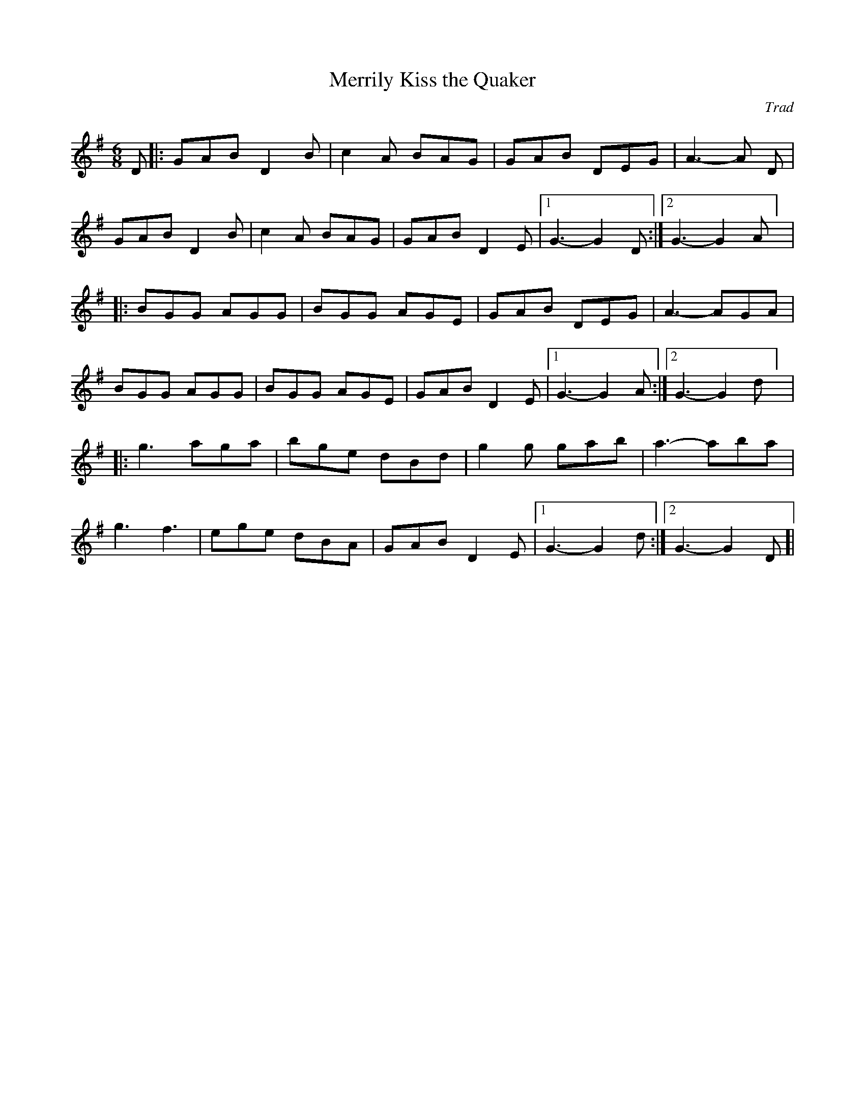 X: 1
T: Merrily Kiss the Quaker
C: Trad
R: jig
M: 6/8
L: 1/8
K: Gmaj
D|:GAB D2B| c2A BAG|GAB DEG| A3-A D|
GAB D2B| c2A BAG|GAB D2E|[1 G3-G2 D:|[2 G3-G2 A] |
|:BGG AGG| BGG AGE| GAB DEG| A3-AGA|
BGG AGG|BGG AGE| GAB D2 E|[1 G3-G2 A:|[2 G3-G2 d] |
|:g3 aga| bge dBd| g2 g gab| a3-aba|
g3 f3| ege dBA| GAB D2E|[1 G3-G2 d :|[2 G3-G2 D]|
